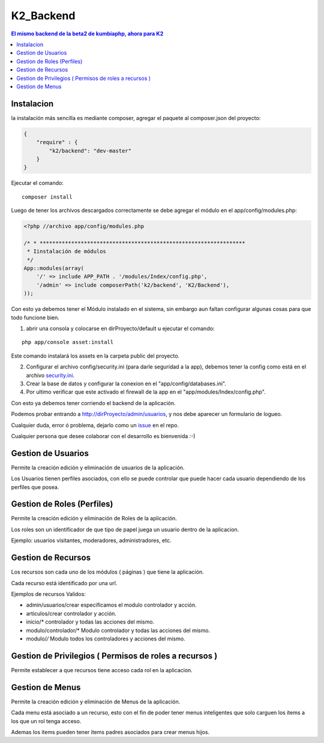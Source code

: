 K2_Backend
==========

.. contents:: El mismo backend de la beta2 de kumbiaphp, ahora para K2

Instalacion
-----------

la instalación más sencilla es mediante composer, agregar el paquete al composer.json del proyecto:

.. code-block:: json

    {
        "require" : {
            "k2/backend": "dev-master"
        }
    }
                        
                        
Ejecutar el comando:

::
    
    composer install
    
    
Luego de tener los archivos descargados correctamente se debe agregar el módulo en el app/config/modules.php:

.. code-block:: php

    <?php //archivo app/config/modules.php

    /* * *****************************************************************
     * Iinstalación de módulos
     */
    App::modules(array(
        '/' => include APP_PATH . '/modules/Index/config.php',
        '/admin' => include composerPath('k2/backend', 'K2/Backend'),
    ));

Con esto ya debemos tener el Módulo instalado en el sistema, sin embargo aun faltan configurar algunas cosas para que todo funcione bien.

1. abrir una consola y colocarse en dirProyecto/default u ejecutar el comando:

::

    php app/console asset:install
    
Este comando instalará los assets en la carpeta public del proyecto.

2. Configurar el archivo config/security.ini (para darle seguridad a la app), debemos tener la config como está en el archivo `security.ini <https://github.com/manuelj555/K2_Backend/tree/master/config/security.ini>`_.
3. Crear la base de datos y configurar la conexion en el "app/config/databases.ini".
4. Por ultimo verificar que este activado el firewall de la app en el "app/modules/Index/config.php".

Con esto ya debemos tener corriendo el backend de la aplicación.

Podemos probar entrando a http://dirProyecto/admin/usuarios, y nos debe aparecer un formulario de logueo.

Cualquier duda, error ó problema, dejarlo como un `issue <https://github.com/k2framework/backend/issues>`_ en el repo.

Cualquier persona que desee colaborar con el desarrollo es bienvenida :-)

Gestion de Usuarios
-----

Permite la creación edición y eliminación de usuarios de la aplicación.

Los Usuarios tienen perfiles asociados, con ello se puede controlar que puede hacer cada usuario dependiendo de los perfiles que posea.

Gestion de Roles (Perfiles)
-----

Permite la creación edición y eliminación de Roles de la aplicación.

Los roles son un identificador de que tipo de papel juega un usuario dentro de la aplicacion. 

Ejemplo: usuarios visitantes, moderadores, administradores, etc.

Gestion de Recursos
-----

Los recursos son cada uno de los módulos ( páginas ) que tiene la aplicación.

Cada recurso está identificado por una url.

Ejemplos de recursos Validos:

- admin/usuarios/crear     especificamos el modulo controlador y acción.
- articulos/crear          controlador y acción.
- inicio/*                 controlador y todas las acciones del mismo. 
- modulo/controlador/*     Modulo controlador y todas las acciones del mismo. 
- modulo/*/*               Modulo todos los controladores y acciones del mismo. 

Gestion de Privilegios ( Permisos de roles a recursos )
-----

Permite establecer a que recursos tiene acceso cada rol en la aplicacion.

Gestion de Menus
-----

Permite la creación edición y eliminación de Menus de la aplicación.

Cada menu está asociado a un recurso, esto con el fin de poder tener menus inteligentes que solo carguen los items
a los que un rol tenga acceso.

Ademas los items pueden tener items padres asociados para crear menus hijos.
